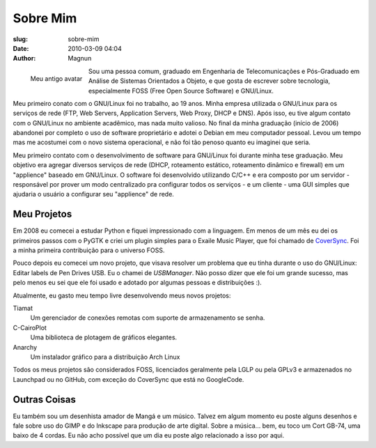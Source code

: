 Sobre Mim
#########
:slug: sobre-mim
:date: 2010-03-09 04:04
:author: Magnun

.. figure:: {filename}/images/Basstux.png
        :target: {filename}/images/Basstux.png
        :alt: Bass Tux
        :align: left

        Meu antigo avatar

Sou uma pessoa comum, graduado em Engenharia de Telecomunicações e
Pós-Graduado em Análise de Sistemas Orientados a Objeto, e que gosta de
escrever sobre tecnologia, especialmente FOSS (Free Open Source
Software) e GNU/Linux.

Meu primeiro conato com o GNU/Linux foi no trabalho, ao 19 anos. Minha
empresa utilizada o GNU/Linux para os serviços de rede (FTP, Web
Servers, Application Servers, Web Proxy, DHCP e DNS). Após isso, eu tive
algum contato com o GNU/Linux no ambiente acadêmico, mas nada muito
valioso. No final da minha graduação (início de 2006) abandonei por
completo o uso de software proprietário e adotei o Debian em meu
computador pessoal. Levou um tempo mas me acostumei com o novo sistema
operacional, e não foi tão penoso quanto eu imaginei que seria.

Meu primeiro contato com o desenvolvimento de software para GNU/Linux
foi durante minha tese graduação. Meu objetivo era agregar diversos
serviços de rede (DHCP, roteamento estático, roteamento dinâmico e
firewall) em um "applience" baseado em GNU/Linux. O software foi
desenvolvido utilizando C/C++ e era composto por um servidor -
responsável por prover um modo centralizado pra configurar todos os
serviços - e um cliente - uma GUI simples que ajudaria o usuário a
configurar seu "applience" de rede.

Meu Projetos
------------

Em 2008 eu comecei a estudar Python e fiquei impressionado com a linguagem. Em
menos de um mês eu dei os primeiros passos com o PyGTK e criei um plugin
simples para o Exaile Music Player, que foi chamado de `CoverSync`_. Foi a
minha primeira contribuição para o universo FOSS.

Pouco depois eu comecei um novo projeto, que visava resolver um problema que eu
tinha durante o uso do GNU/Linux: Editar labels de Pen Drives USB. Eu o chamei
de `USBManager`. Não posso
dizer que ele foi um grande sucesso, mas pelo menos eu sei que ele foi usado e
adotado por algumas pessoas e distribuições :).

Atualmente, eu gasto meu tempo livre desenvolvendo meus novos projetos:

Tiamat
    Um gerenciador de conexões remotas com suporte de armazenamento se
    senha.
C-CairoPlot
    Uma biblioteca de plotagem de gráficos elegantes.
Anarchy
    Um instalador gráfico para a distribuição Arch Linux

Todos os meus projetos são considerados FOSS, licenciados geralmente
pela LGLP ou pela GPLv3 e armazenados no Launchpad ou no GitHub, com
exceção do CoverSync que está no GoogleCode.

Outras Coisas
-------------

Eu também sou um desenhista amador de Mangá e um músico. Talvez em algum
momento eu poste alguns desenhos e fale sobre uso do GIMP e do Inkscape
para produção de arte digital. Sobre a música... bem, eu toco um Cort
GB-74, uma baixo de 4 cordas. Eu não acho possível que um dia eu poste
algo relacionado a isso por aqui.

.. _CoverSync: http://code.google.com/p/coversync/downloads/list
.. _USBManager: /pt/usbmanager/
